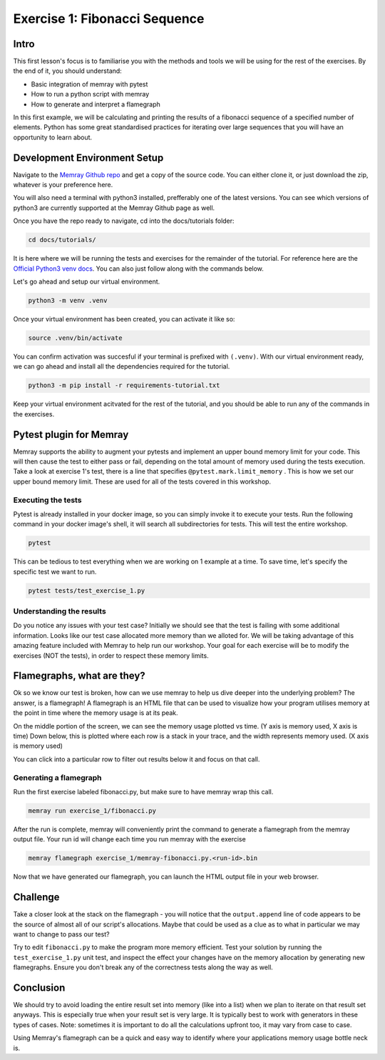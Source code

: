 Exercise 1: Fibonacci Sequence
================================

Intro
---------

This first lesson's focus is to familiarise you with the methods and tools we will be using for the
rest of the exercises. By the end of it, you should understand:

- Basic integration of memray with pytest
- How to run a python script with memray
- How to generate and interpret a flamegraph

In this first example, we will be calculating and printing the results of a fibonacci sequence of a
specified number of elements. Python has some great standardised practices for iterating over large
sequences that you will have an opportunity to learn about.

Development Environment Setup
-----------------------------

Navigate to the `Memray Github repo <https://github.com/bloomberg/memray>`_ and get a copy of the
source code. You can either clone it, or just download the zip, whatever is your preference here.

You will also need a terminal with python3 installed, prefferably one of the latest versions.
You can see which versions of python3 are currently supported at the Memray Github page as well.

Once you have the repo ready to navigate, cd into the docs/tutorials folder:

.. code:: shell

    cd docs/tutorials/

It is here where we will be running the tests and exercises for the remainder of the tutorial.
For reference here are the `Official Python3 venv docs <https://docs.python.org/3/library/venv.html>`_.
You can also just follow along with the commands below.

Let's go ahead and setup our virtual environment.

.. code:: shell

    python3 -m venv .venv

Once your virtual environment has been created, you can activate it like so:

.. code:: shell

    source .venv/bin/activate

You can confirm activation was succesful if your terminal is prefixed with ``(.venv)``.
With our virtual environment ready, we can go ahead and install all the dependencies required
for the tutorial.

.. code:: shell

    python3 -m pip install -r requirements-tutorial.txt

Keep your virtual environment acitvated for the rest of the tutorial, and you should be able to run
any of the commands in the exercises.

Pytest plugin for Memray
------------------------

Memray supports the ability to augment your pytests and implement an upper bound memory limit for
your code. This will then cause the test to either pass or fail, depending on the total amount of
memory used during the tests execution. Take a look at exercise 1's test, there is a line that specifies
``@pytest.mark.limit_memory`` . This is how we set our upper bound memory limit. These are used for
all of the tests covered in this workshop.

Executing the tests
^^^^^^^^^^^^^^^^^^^

Pytest is already installed in your docker image, so you can simply invoke it to execute your tests.
Run the following command in your docker image's shell, it will search all subdirectories for tests.
This will test the entire workshop.

.. code:: shell

    pytest

This can be tedious to test everything when we are working on 1 example at a time. To save time,
let's specify the specific test we want to run.

.. code:: shell

    pytest tests/test_exercise_1.py

.. image:: _static/images/pytest_cli_output.png

Understanding the results
^^^^^^^^^^^^^^^^^^^^^^^^^

Do you notice any issues with your test case? Initially we should see that the test is failing with
some additional information. Looks like our test case allocated more memory than we alloted for. We
will be taking advantage of this amazing feature included with Memray to help run our workshop. Your
goal for each exercise will be to modify the exercises (NOT the tests), in order to respect these memory limits.

Flamegraphs, what are they?
---------------------------

Ok so we know our test is broken, how can we use memray to help us dive deeper into the underlying
problem? The answer, is a flamegraph! A flamegraph is an HTML file that can be used to visualize how
your program utilises memory at the point in time where the memory usage is at its peak.

.. image:: _static/images/exercise1_flamegraph.png


On the middle portion of the screen, we can see the memory usage plotted vs time. (Y axis is memory
used, X axis is time) Down below, this is plotted where each row is a stack in your trace, and the
width represents memory used. (X axis is memory used)

You can click into a particular row to filter out results below it and focus on that call.

Generating a flamegraph
^^^^^^^^^^^^^^^^^^^^^^^

Run the first exercise labeled fibonacci.py, but make sure to have memray wrap this call.

.. code:: shell

    memray run exercise_1/fibonacci.py

After the run is complete, memray will conveniently print the command to generate a flamegraph from
the memray output file. Your run id will change each time you run memray with the exercise

.. code:: shell

    memray flamegraph exercise_1/memray-fibonacci.py.<run-id>.bin

Now that we have generated our flamegraph, you can launch the HTML output file in your web browser.

Challenge
---------

Take a closer look at the stack on the flamegraph - you will notice that the ``output.append`` line of
code appears to be the source of almost all of our script's allocations. Maybe that could be used as
a clue as to what in particular we may want to change to pass our test?

Try to edit ``fibonacci.py`` to make the program more memory efficient. Test your solution by running
the ``test_exercise_1.py`` unit test, and inspect the effect your changes have on the memory allocation by
generating new flamegraphs. Ensure you don't break any of the correctness tests along the way as well.

.. raw:: html

    <details>
    <summary><i>Toggle to see the sample solution</i></summary>
    <br>
    After examining the flamegraph, we can see that the problem is caused by this intermediate array
    <code>output</code> that we are using in order to capture and return the results of the calculation.
    <br><br>
    Python has an amazing construct that works perfectly in this situation called
    <a href="https://wiki.python.org/moin/Generators">Generators</a>.
    <br><br>
    To explain it simply, a generator works by pausing execution of your function, and saving its state
    on the stack (so its not necessarily free), once we finish our iteration, we can return to that
    paused function in order to retrieve the next value that is needed. This is much more memory
    effective than processing the entire loop and saving the results in memory (especially when you have
    100,000 iterations!)

    <pre>
    <code style="display: block; white-space: pre-wrap;" >
    def fibonacci(length):
        # edge cases
        if length < 1:
            return
        if length == 1:
            yield 1
            return

        left = right = 1
        yield left
        yield right

        for _ in range(length - 2):
            left, right = right, left + right
            yield right
    </code>
    </pre>

    Full code solution <a href="https://github.com/bloomberg/memray/blob/main/docs/tutorials/solutions/exercise_1/fibonacci.py">here</a>
    </details>

Conclusion
----------

We should try to avoid loading the entire result set into memory (like into a list) when we plan to
iterate on that result set anyways. This is especially true when your result set is very large. It is
typically best to work with generators in these types of cases. Note: sometimes it is important to do
all the calculations upfront too, it may vary from case to case.

Using Memray's flamegraph can be a quick and easy way to identify where your applications memory usage
bottle neck is.
